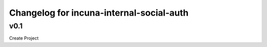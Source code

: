 Changelog for incuna-internal-social-auth
=========================================

v0.1
----

Create Project
